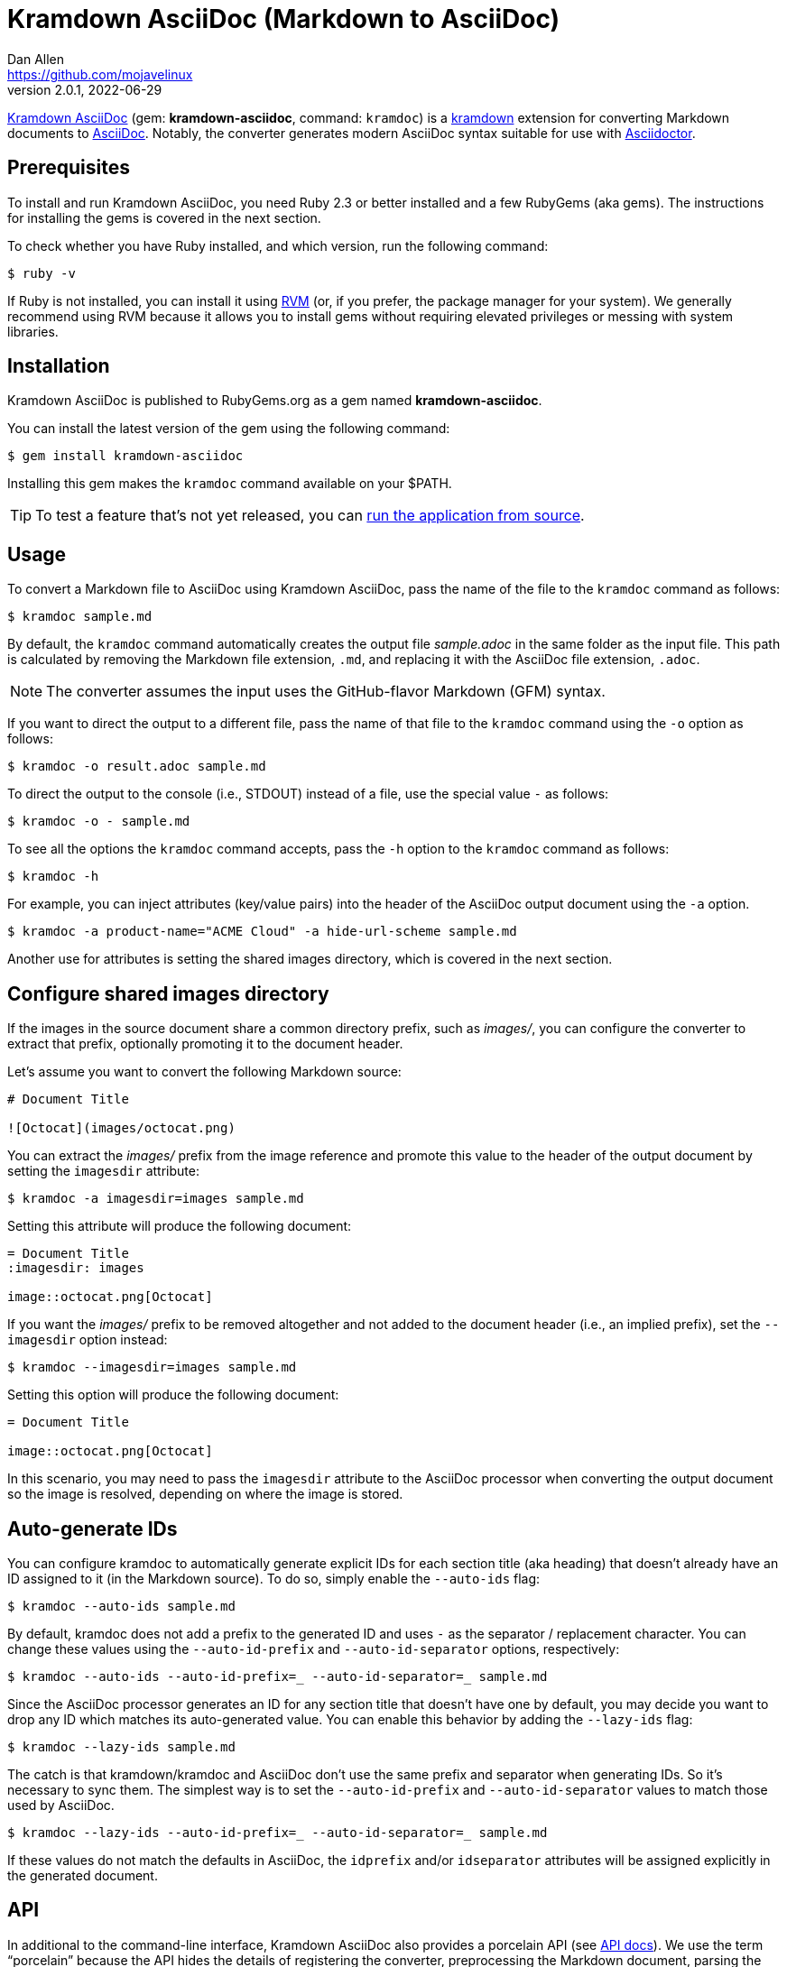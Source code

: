 = {project-name} (Markdown to AsciiDoc)
Dan Allen <https://github.com/mojavelinux>
v2.0.1, 2022-06-29
// Aliases:
:project-name: Kramdown AsciiDoc
:project-handle: kramdown-asciidoc
// Settings:
:idprefix:
:idseparator: -
ifndef::env-github[:icons: font]
ifdef::env-github,env-browser[]
:toc: preamble
:toclevels: 1
endif::[]
ifdef::env-github[]
:status:
:!toc-title:
:note-caption: :paperclip:
:tip-caption: :bulb:
endif::[]
// URIs:
:url-repo: https://github.com/asciidoctor/kramdown-asciidoc
:url-asciidoc: https://asciidoctor.org/docs/what-is-asciidoc/#what-is-asciidoc
:url-asciidoctor: https://asciidoctor.org
:url-kramdown: https://kramdown.gettalong.org
:url-rvm: https://rvm.io
:url-rvm-install: https://rvm.io/rvm/install
:url-api-docs: https://www.rubydoc.info/github/asciidoctor/kramdown-asciidoc/master
:url-gem: https://rubygems.org/gems/kramdown-asciidoc
:img-url-gem: https://img.shields.io/gem/v/kramdown-asciidoc.svg?label=gem

ifdef::status[]
image:{img-url-gem}[Gem Version,link={url-gem}]
image:{url-repo}/workflows/CI/badge.svg[Build Status (GitHub Actions),link={url-repo}/actions?query=workflow%3ACI+branch%3Amain]
endif::[]

{url-repo}[{project-name}] (gem: *{project-handle}*, command: `kramdoc`) is a {url-kramdown}[kramdown] extension for converting Markdown documents to {url-asciidoc}[AsciiDoc].
Notably, the converter generates modern AsciiDoc syntax suitable for use with {url-asciidoctor}[Asciidoctor].

== Prerequisites

To install and run {project-name}, you need Ruby 2.3 or better installed and a few RubyGems (aka gems).
The instructions for installing the gems is covered in the next section.

To check whether you have Ruby installed, and which version, run the following command:

 $ ruby -v

If Ruby is not installed, you can install it using {url-rvm}[RVM] (or, if you prefer, the package manager for your system).
We generally recommend using RVM because it allows you to install gems without requiring elevated privileges or messing with system libraries.

== Installation

{project-name} is published to RubyGems.org as a gem named *{project-handle}*.

You can install the latest version of the gem using the following command:

 $ gem install kramdown-asciidoc

Installing this gem makes the `kramdoc` command available on your $PATH.

TIP: To test a feature that's not yet released, you can <<Development,run the application from source>>.

== Usage

To convert a Markdown file to AsciiDoc using {project-name}, pass the name of the file to the `kramdoc` command as follows:

 $ kramdoc sample.md

By default, the `kramdoc` command automatically creates the output file [.path]_sample.adoc_ in the same folder as the input file.
This path is calculated by removing the Markdown file extension, `.md`, and replacing it with the AsciiDoc file extension, `.adoc`.

NOTE: The converter assumes the input uses the GitHub-flavor Markdown (GFM) syntax.

If you want to direct the output to a different file, pass the name of that file to the `kramdoc` command using the `-o` option as follows:

 $ kramdoc -o result.adoc sample.md

To direct the output to the console (i.e., STDOUT) instead of a file, use the special value `-` as follows:

 $ kramdoc -o - sample.md

To see all the options the `kramdoc` command accepts, pass the `-h` option to the `kramdoc` command as follows:

 $ kramdoc -h

For example, you can inject attributes (key/value pairs) into the header of the AsciiDoc output document using the `-a` option.

 $ kramdoc -a product-name="ACME Cloud" -a hide-url-scheme sample.md

Another use for attributes is setting the shared images directory, which is covered in the next section.

== Configure shared images directory

If the images in the source document share a common directory prefix, such as [.path]_images/_, you can configure the converter to extract that prefix, optionally promoting it to the document header.

Let's assume you want to convert the following Markdown source:

[source,markdown]
----
# Document Title

![Octocat](images/octocat.png)
----

You can extract the [.path]_images/_ prefix from the image reference and promote this value to the header of the output document by setting the `imagesdir` attribute:

 $ kramdoc -a imagesdir=images sample.md

Setting this attribute will produce the following document:

[source,asciidoc]
----
= Document Title
:imagesdir: images

image::octocat.png[Octocat]
----

If you want the [.path]_images/_ prefix to be removed altogether and not added to the document header (i.e., an implied prefix), set the `--imagesdir` option instead:

 $ kramdoc --imagesdir=images sample.md

Setting this option will produce the following document:

[source,asciidoc]
----
= Document Title

image::octocat.png[Octocat]
----

In this scenario, you may need to pass the `imagesdir` attribute to the AsciiDoc processor when converting the output document so the image is resolved, depending on where the image is stored.

== Auto-generate IDs

You can configure kramdoc to automatically generate explicit IDs for each section title (aka heading) that doesn't already have an ID assigned to it (in the Markdown source).
To do so, simply enable the `--auto-ids` flag:

 $ kramdoc --auto-ids sample.md

By default, kramdoc does not add a prefix to the generated ID and uses `-` as the separator / replacement character.
You can change these values using the `--auto-id-prefix` and `--auto-id-separator` options, respectively:

 $ kramdoc --auto-ids --auto-id-prefix=_ --auto-id-separator=_ sample.md

Since the AsciiDoc processor generates an ID for any section title that doesn't have one by default, you may decide you want to drop any ID which matches its auto-generated value.
You can enable this behavior by adding the `--lazy-ids` flag:

 $ kramdoc --lazy-ids sample.md

The catch is that kramdown/kramdoc and AsciiDoc don't use the same prefix and separator when generating IDs.
So it's necessary to sync them.
The simplest way is to set the `--auto-id-prefix` and `--auto-id-separator` values to match those used by AsciiDoc.

 $ kramdoc --lazy-ids --auto-id-prefix=_ --auto-id-separator=_ sample.md

If these values do not match the defaults in AsciiDoc, the `idprefix` and/or `idseparator` attributes will be assigned explicitly in the generated document.

== API

In additional to the command-line interface, {project-name} also provides a porcelain API (see {url-api-docs}[API docs]).
We use the term "`porcelain`" because the API hides the details of registering the converter, preprocessing the Markdown document, parsing the document with kramdown, and calling the converter method to transform the parse tree to AsciiDoc.

The API consists of two static methods in the Kramdoc module:

* `Kramdoc.convert(source, opts)` - convert a Markdown string or IO object to AsciiDoc
* `Kramdoc.convert_file(file, opts)` - convert a Markdown file object or path to AsciiDoc

NOTE: `Kramdoc` is a shorthand for `Kramdown::AsciiDoc` to align with the name of the CLI.

Both API methods accept the source as the first argument and an options hash as the second.

To convert a Markdown file to AsciiDoc using the {project-name} API, pass the name of the file to the `Kramdoc.convert_file` method as follows:

[source,ruby]
----
require 'kramdown-asciidoc'

Kramdoc.convert_file 'sample.md'
----

Like the command-line, `Kramdoc.convert_file` converts the Markdown file to an adjacent AsciiDoc file calculated by removing the Markdown file extension, `.md`, and replacing it with the AsciiDoc file extension, `.adoc`.

If you want to direct the output to a different file, pass the name of that file to the `Kramdoc.convert_file` method using the `:to` option as follows:

[source,ruby]
----
require 'kramdown-asciidoc'

Kramdoc.convert_file 'sample.md', to: 'result.adoc'
----

To convert a Markdown string to an AsciiDoc string using the {project-name} API, pass the string to the `Kramdoc.convert` method as follows:

[source,ruby]
----
require 'kramdown-asciidoc'

markdown = <<~EOS
# Document Title

Hello, world!
EOS

asciidoc = Kramdoc.convert markdown
----

If you want to direct the output to a file, pass the name of that file to the `Kramdoc.convert` method using the `:to` option as follows:

[source,ruby]
----
Kramdoc.convert markdown, to: 'result.adoc'
----

The input string is automatically converted to UTF-8.

For more information about the API, refer to the {url-api-docs}[API documentation].

== Development

To help develop {project-name}, or to simply test-drive the development version, you need to retrieve the source from GitHub.
Follow the instructions below to learn how to clone the source and run the application from source (i.e., your clone).

=== Retrieve the source code

Simply copy the {url-repo}[GitHub repository URL] and pass it to the `git clone` command:

[subs=attributes+]
 $ git clone {url-repo}

Next, switch to the project directory:

[subs=attributes+]
 $ cd {project-handle}

=== Prepare RVM (optional)

We recommend using {url-rvm}[RVM] when developing applications with Ruby.
We like RVM because it keeps the dependencies required by the project isolated from the rest of your system.
Follow the {url-rvm-install}[installation instructions] on the RVM site to setup RVM and install Ruby.

Once you have RVM setup, switch to the RVM-managed version of Ruby recommended by the project using this command:

 $ rvm use

The recommended version of Ruby is defined in the [.path]_.ruby-version_ file at the root of the project.

=== Install the dependencies

The dependencies needed to use {project-name} are defined in the [.path]_Gemfile_ at the root of the project.
You'll use Bundler to install these dependencies.

To check if you have Bundler available, use the `bundle` command to query the version installed:

 $ bundle --version

If Bundler is not installed, use the `gem` command to install it.

 $ gem install bundler

Then, use the `bundle` command to install the project dependencies under the project directory:

 $ bundle --path=.bundle/gems

NOTE: You must invoke `bundle` from the project's root directory so it can locate the [.path]_Gemfile_.

=== Run the tests

The test suite is located in the [.path]_spec_ directory.
The tests are all based on RSpec.

Most specs are scenarios, located under the [.path]_spec/scenarios_ directory.
Each scenario consists of a Markdown file that ends in .md (the given), an AsciiDoc file that ends in .adoc (the then), and an optional options file that ends in .opts.
The test converts the Markdown to AsciiDoc (the when) and validates the result against what's expected.
The specification name of each scenario is derived from the directory name.

You can run all of the tests using Rake:

 $ bundle exec rake

For more fine-grained control, you can also run the tests directly using RSpec:

 $ bundle exec rspec

To run all the scenarios, point RSpec at the spec file:

 $ bundle exec rspec spec/scenario_spec.rb

==== Run individual tests

If you only want to run a single test, or a group of tests, you can do so by tagging the test cases, then filtering the test run using that tag.

Start by adding the `wip` tag to one or more specifications:

[source,ruby]
----
it 'should do something new', wip: true do
  expect(true).to be true
end
----

Next, run RSpec with the `wip` flag enabled:

 $ bundle exec rspec -t wip

RSpec will only run the specifications that contain this flag.

You can also filter tests by keyword.
Let's assume we want to run all the tests that have `wrap` in the description.
Run RSpec with the example filter:

 $ bundle exec rspec -e wrap

RSpec will only run the specifications that have a description containing the text `wrap`.

=== Generate code coverage

To generate a code coverage report when running tests using simplecov, set the `COVERAGE` environment variable as follows when running the tests:

 $ COVERAGE=true bundle exec rake

You'll see a total coverage score as well as a link to the HTML report in the output.
The HTML report helps you understand which lines and branches were missed, if any.

Despite being fast, the downside of using simplecov is that it misses branches.
You can use deep-cover to generate a more thorough report.
To do so, set the `COVERAGE` environment variable as follows when running the tests:

 $ COVERAGE=deep bundle exec rake

You'll see a total coverage score, a detailed coverage report, and a link to HTML report in the output.
The HTML report helps you understand which lines and branches were missed, if any.

As an alternative to deep cover's native HTML reporter, you can also use istanbul / nyc.
First, you'll need to have the `nyc` command available on your system:

 $ npm install -g nyc

or

 $ yarn global add nyc

Next, in addition to the `COVERAGE` environment variable, also set the `DEEP_COVER_REPORTER` environment variable as follows when running the tests:

 $ COVERAGE=deep DEEP_COVER_REPORTER=istanbul bundle exec rake

You'll see a total coverage score, a detailed coverage report, and a link to HTML report in the output.
The HTML report helps you understand which lines and branches were missed, if any.

=== Usage

When running the `kramdoc` command from source, you must prefix the command with `bundle exec`:

 $ bundle exec kramdoc sample.md

To avoid having to do this, or make the `kramdoc` command available from anywhere, you need to build the development gem and install it.

== Alternatives

* https://github.com/bodiam/markdown-to-asciidoc[markdown-to-asciidoc] (Java library)
* http://pandoc.org[pandoc] (Haskell-based CLI tool)

== Authors

*{project-name}* was written by {email}[{author}].

== Copyright

Copyright (C) 2016-2021 OpenDevise Inc. and the individual contributors to {project-name}.
Free use of this software is granted under the terms of the MIT License.

See the link:LICENSE.adoc[LICENSE] file for details.

